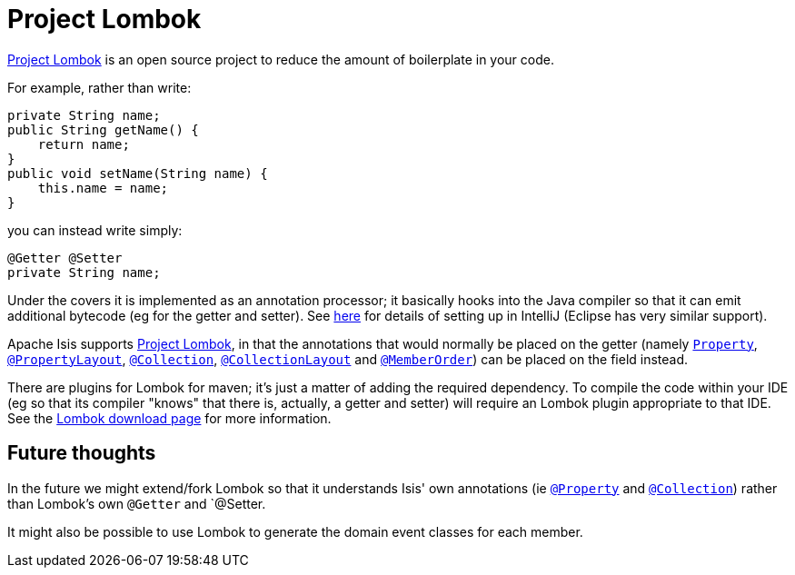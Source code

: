 [[_cg_ide_project-lombok]]
= Project Lombok
:Notice: Licensed to the Apache Software Foundation (ASF) under one or more contributor license agreements. See the NOTICE file distributed with this work for additional information regarding copyright ownership. The ASF licenses this file to you under the Apache License, Version 2.0 (the "License"); you may not use this file except in compliance with the License. You may obtain a copy of the License at. http://www.apache.org/licenses/LICENSE-2.0 . Unless required by applicable law or agreed to in writing, software distributed under the License is distributed on an "AS IS" BASIS, WITHOUT WARRANTIES OR  CONDITIONS OF ANY KIND, either express or implied. See the License for the specific language governing permissions and limitations under the License.
:_basedir: ../
:_imagesdir: images/



link:https://projectlombok.org/[Project Lombok] is an open source project to reduce the amount of boilerplate in
your code.

For example, rather than write:

[source,java]
----
private String name;
public String getName() {
    return name;
}
public void setName(String name) {
    this.name = name;
}
----

you can instead write simply:

[source,java]
----
@Getter @Setter
private String name;
----

Under the covers it is implemented as an annotation processor; it basically hooks into the Java compiler
so that it can emit additional bytecode (eg for the getter and setter).  See xref:_cg_ide_intellij_other-settings-compiler[here] for details of setting up in IntelliJ (Eclipse has very similar support).

Apache Isis supports link:https://projectlombok.org/[Project Lombok], in that the annotations that would normally be placed on the getter (namely xref:rgant.adoc#_rgant-Property[`Property`], xref:rgant.adoc#_rgant-PropertyLayout[`@PropertyLayout`], xref:rgant.adoc#_rgant-Collection[`@Collection`], xref:rgant.adoc#_rgant-CollectionLayout[`@CollectionLayout`] and xref:rgant.adoc#_rgant-MemberOrder[`@MemberOrder`]) can be placed on the field instead.


There are plugins for Lombok for maven; it's just a matter of adding the required dependency.  To compile the code
within your IDE (eg so that its compiler "knows" that there is, actually, a getter and setter) will require an
Lombok plugin appropriate to that IDE.  See the link:https://projectlombok.org/download.html[Lombok download page] for more information.



== Future thoughts

In the future we might extend/fork Lombok so that it understands Isis' own annotations (ie xref:rgant.adoc#_rgant-Property[`@Property`] and xref:rgant.adoc#_rgant-Collection[`@Collection`])
rather than Lombok's own `@Getter` and `@Setter.

It might also be possible to use Lombok to generate the domain event classes for each member.